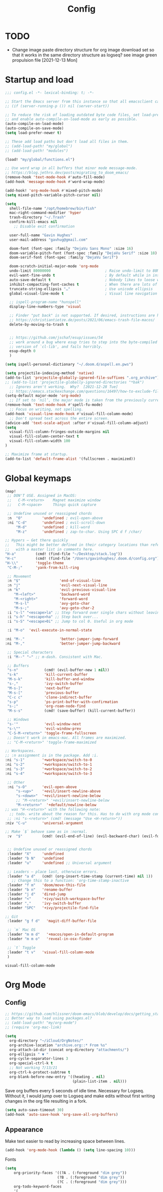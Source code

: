 #+title: Config
#+startup: overview

* TODO
- Change image paste directory structure for org image download set so that it works in the same directory structure as logseq? see image green propulsion file [2021-12-13 Mon]

* Startup and load
#+begin_src emacs-lisp :tangle yes
;;; config.el -*- lexical-binding: t; -*-

;; Start the Emacs server from this instance so that all emacsclient calls are routed here.
;; (if (server-running-p ()) nil (server-start))

;; To reduce the risk of loading outdated byte code files, set load-prefer-newer
;; and enable auto-compile-on-load-mode as early as possible.
(auto-compile-on-load-mode)
(auto-compile-on-save-mode)
(setq load-prefer-newer t)

;; These add load paths but don't load all files in them.
;; (add-load-path! "my/global")
;; (add-load-path! "modules")

(load! "my/global/functions.el")

;; Use word wrap in all buffers that minor mode message-mode.
;; https://blog.jethro.dev/posts/migrating_to_doom_emacs/
(remove-hook 'text-mode-hook #'auto-fill-mode)
(add-hook 'message-mode-hook #'word-wrap-mode)

(add-hook! 'org-mode-hook #'mixed-pitch-mode)
(setq mixed-pitch-variable-pitch-cursor nil)

(setq
  shell-file-name "/opt/homebrew/bin/fish"
  mac-right-command-modifier 'hyper
  trash-directory "~/.Trash"
  confirm-kill-emacs nil
    ;; Disable exit confirmation

  user-full-name "Gavin Hughes"
  user-mail-address "gavhug@gmail.com"

  doom-font (font-spec :family "DejaVu Sans Mono" :size 16)
  doom-variable-pitch-font (font-spec :family "DejaVu Serif" :size 18)
  doom-serif-font (font-spec :family "DejaVu Serif")

  doom-scratch-initial-major-mode 'org-mode
  undo-limit 80000000                         ; Raise undo-limit to 80Mb
  evil-want-fine-undo t                       ; By default while in insert all changes are one big blob. Be more granular
  auto-save-default t                         ; Nobody likes to loose work, I certainly don't
  inhibit-compacting-font-caches t            ; When there are lots of glyphs, keep them in memory
  truncate-string-ellipsis "…"                ; Use unicode ellipsis
  global-visual-line-mode t                   ; Visual line navigation everywhere.

  ;; ispell-program-name "hunspell"
  display-line-numbers-type 'visual

  ;; Finder "put back" is not supported. If desired, instructions are here
  ;; https://christiantietze.de/posts/2021/06/emacs-trash-file-macos/
  delete-by-moving-to-trash t


  ;; https://github.com/jschaf/esup/issues/54
  ;; work around a bug where esup tries to step into the byte-compiled
  ;; version of `cl-lib', and fails horribly.
  esup-depth 0
  )

(setq ispell-personal-dictionary "~/.doom.d/aspell.en.pws")

(setq projectile-indexing-method 'native)
(add-to-list 'projectile-globally-ignored-file-suffixes ".org_archive")
;; (add-to-list 'projectile-globally-ignored-directories "*bak")
  ;; Ignores aren't working.  Why?  [2021-12-28 Tue]
  ;; https://emacs.stackexchange.com/questions/16497/how-to-exclude-files-from-projectile
(setq-default major-mode 'org-mode)
  ;; If set to ‘nil’, the major mode is taken from the previously current buffer.
(remove-hook 'text-mode-hook #'spell-fu-mode)
  ;; Focus on writing, not spelling.
(add-hook 'visual-line-mode-hook #'visual-fill-column-mode)
  ;; Don't spread text across the entire screen.
(advice-add 'text-scale-adjust :after #'visual-fill-column-adjust)
(setq
  visual-fill-column-fringes-outside-margins nil
  visual-fill-column-center-text t
  visual-fill-column-width 100
)

;; Maximize frame at startup.
(add-to-list 'default-frame-alist '(fullscreen . maximized))
#+end_src

* Global keymaps
#+begin_src emacs-lisp :tangle yes
(map!
 ;; DON'T USE. Assigned in MacOS:
 ;;   C-M-<return>    Magnet maximize window
 ;;   C-M-<space>     Things quick capture

 ;; Undefine unused or reassigned chords
 :n  "O"         'undefined ; evil-open-above
 :ni "C-d"       'undefined ; evil-scroll-down
     "M-d"       'undefined ; kill-word
     "M-z"       'undefined ; zap-to-char. Using SPC d f /char/

;; Hypers – Get there quickly
;;   This might be better defined in their category locations than references
;;   with a master list in comments here.
"H-a"         (cmd! (find-file "~/Desktop/stack.log"))
"H-c"         (cmd! (find-file "/Users/gavinhughes/.doom.d/config.org"))
"H-\\"        'toggle-theme
 "C-M-;"      'yank-from-kill-ring

 ;; Movement
 :n "$"                  'end-of-visual-line
 :n "j"                  'evil-next-visual-line
 :n "k"                  'evil-previous-visual-line
    "M-<left>"           'backward-word
    "M-<right>"          'forward-word
    "M-s-l"              'avy-goto-char
    "M-s-;"              'avy-goto-char-2
 :i "s-l" "<escape>la" ;; Step forward over single chars without leaving insert mode
 :i "s-h" "<escape>ha" ;; Step back over...
 :i "s-S" "<escape>0i" ;; Jump to col 0. Useful in org mode

 :i "M-o"  'evil-execute-in-normal-state

:ni "M-."                'better-jumper-jump-forward
:ni "M-,"                'better-jumper-jump-backward

 ;; Special characters
 :i "M--" "–" ;; m-dash. Consistent with Mac.

 ;; Buffers
 "s-n"            (cmd! (evil-buffer-new 1 nil))
 "s-k"            'kill-current-buffer
 "M-s-k"          'kill-buffer-and-window
 "s-,"            'ivy-switch-buffer
 "M-s-]"          'next-buffer
 "M-s-["          'previous-buffer
 "C-c c"          'clone-indirect-buffer
 "s-p"            'ps-print-buffer-with-confirmation
 "s-;"            'org-roam-node-find
 "M-s-s"          (cmd! (save-buffer) (kill-current-buffer))

 ;; Windows
 "s-'"            'evil-window-next
 "s-\""           'evil-window-prev
 "C-S-M-<return>" 'toggle-frame-fullscreen
 ;; Doesn't work in emacs-mac. All frames are maximized.
 ;; "C-M-<return>" 'toggle-frame-maximized

;; Workspaces.
;; :n assignment is in the package. Add :i.
:ni "s-1"        '+workspace/switch-to-0
:ni "s-2"        '+workspace/switch-to-1
:ni "s-3"        '+workspace/switch-to-2
:ni "s-4"        '+workspace/switch-to-3

 ;; Other
 :ni "s-O"       'evil-open-above
     "s-<up>"    '+evil/insert-newline-above
     "s-<down>"  '+evil/insert-newline-below
     ;; "M-<return>" '+evil/insert-newline-below
     "M-<return>"  '+default/newline-below
;; was "H-<return>" with the following note:
  ;; todo. write about the reason for this. Has to do with org mode conflict 's-<return>'
 ;; :ni "s-<return>" (cmd! (message "Use <H-return>"))
:niv "C-u"       'universal-argument

;; Make `$` behave same as in :normal.
 :v  "$"         (cmd! (evil-end-of-line) (evil-backward-char) (evil-forward-char))


 ;; Undefine unused or reassigned chords
 :leader "X"     'undefined
 :leader "b N"   'undefined
 :leader "u"     'undefined ;; Universal argument

 ;; Leaders – place last, otherwise errors.
 :leader "a d"   (cmd! (org-insert-time-stamp (current-time) nil 1))
   ;; Change this to a function: 'org-time-stamp-inactive
 :leader "f m"   'doom/move-this-file
 :leader "b n"   'rename-buffer
 :leader "j d"   'dired-jump
 :leader "<"     '+ivy/switch-workspace-buffer
 :leader ","     'ivy-switch-buffer
 :leader "SPC"   '+ivy/projectile-find-file

;; Git
 :leader "g f d"   'magit-diff-buffer-file

 ;; `m` Mac OS
 :leader "m m d"   '+macos/open-in-default-program
 :leader "m m o"   'reveal-in-osx-finder

 ;; `t` Toggle
 :leader "t v"   'visual-fill-column-mode
 )
 #+end_src

 #+RESULTS:
 : visual-fill-column-mode

* Org Mode
** Config
#+begin_src emacs-lisp :tangle yes
;; https://github.com/hlissner/doom-emacs/blob/develop/docs/getting_started.org#usingloading-local-packages
;; Better way to load using packages.el?
;; (add-load-path! "my/org-mode")
;; (require 'org-mac-link)

(setq
  org-directory "~/iCloud/OrgNotes/"
  org-archive-location "archive.org::* From %s"
  org-attach-id-dir (concat org-directory "attachments/")
  org-ellipsis " ▼ "
  org-cycle-separator-lines 3
  org-special-ctrl-k t
  ;; Not working 7/13/21
  org-ctrl-k-protect-subtree t
  org-blank-before-new-entry '((heading . nil)
                               (plain-list-item . nil)))
#+end_src

Save org buffers every 5 seconds of idle time. Necessary for Logseq. Without it, I would jump over to Logseq and make edits without first writing changes in the org file resulting in a fork.
#+begin_src emacs-lisp :tangle yes
(setq auto-save-timeout 30)
(add-hook 'auto-save-hook 'org-save-all-org-buffers)
#+end_src

** Appearance
Make text easier to read by increasing space between lines.
#+begin_src emacs-lisp :tangle yes
(add-hook 'org-mode-hook (lambda () (setq line-spacing 10)))
#+end_src

Fonts
#+begin_src emacs-lisp :tangle yes
(setq
    org-priority-faces '((?A . (:foreground "dim grey"))
                        (?B . (:foreground "dim grey"))
                        (?C . (:foreground "dim grey")))
    org-todo-keyword-faces
    '(
            ("DOING" :foreground "grey25" :weight bold :family "DejaVu Sans Mono")
            ("TODO" :foreground "dim grey" :weight bold :family "DejaVu Sans Mono")
            ("WIP" :foreground "dim grey" :weight bold :family "DejaVu Sans Mono")
            ("DONE" :foreground "grey25" :weight bold :family "DejaVu Sans Mono")
            ("PENDING" :foreground "dim grey" :weight bold :family "DejaVu Sans Mono")
            ("PAUSED" :foreground "dim grey" :weight bold :family "DejaVu Sans Mono")
            ("[ ]" :foreground "dim grey")
            ("[X]" :foreground "grey25")
            ("CANCELLED" :foreground "grey25" :weight bold :family "DejaVu Sans Mono"))
   )
#+end_src

#+begin_src emacs-lisp :tangle yes
(custom-theme-set-faces
  'user
  ;; Use only two alternating colors for heading.
  '(org-level-1 ((t (:foreground "systemTealColor" :height 1.15))))
  '(org-level-2 ((t (:weight bold :foreground "systemBrownColor"))))
  '(org-level-3 ((t (:foreground "systemTealColor"))))
  '(org-level-4 ((t (:foreground "systemBrownColor"))))
  '(org-level-5 ((t (:foreground "systemTealColor"))))
  '(org-level-6 ((t (:foreground "systemBrownColor"))))

  ;; Remove bold from links.
  ;; "pink1" is here in search of a solution that would undefine the color on a link
  ;; and inherit.
  '(link ((t (:weight normal :underline "grey37" :foreground "pink1")))))
#+end_src

** Keymaps
#+begin_src emacs-lisp :tangle yes
(map! :map org-mode-map
  :ni "s-<return>"         (cmd! (+org/insert-item-below 1))
  :ni "S-s-<return>"     (cmd! (+org/insert-item-above 1))
  :ni "M-s-<return>"       (cmd! (org-insert-subheading 1) (evil-insert 1))
  ;; Insert a heading while currently working a bullet list
  :nie "C-M-s-<return>"     (cmd! (org-previous-visible-heading 1) (+org/insert-item-below 1))



  "M-s-SPC"            'org-capture

  "H-n"                'org-next-visible-heading
  "H-p"                'org-previous-visible-heading
  "H-r"                (cmd! (+org/refile-to-file nil "daily.org"))
  "H-R"                '+org/refile-to-file
  "H-a"                'org-archive-subtree
  "C-<"                'org-do-promote
  "C->"                'org-do-demote
  ;; "s-."                'org-shiftright
  ;; "s->"                'org-shiftleft
  "H-l"                "C-u C-u C-c C-x C-l" ;; Preview all latex
  "H-L"                "C-u C-c C-x C-l" ;; Un-preview all latex
  "C-M-y"              'org-download-screenshot
  "C-M-S-y"            'org-download-yank
  "M-d"                'doom/delete-this-file
  "H-o"  "C-c C-t o"
    ;; Quickly get to DONE state
  "s-d"  "C-c C-t d"
    ;; Quickly get to DOING state
    ;; This is anti-pattern but efficient

  :niv "s-j"           'org-todo

  :leader "m m S"   'gh/yank-safari-front-url
  :leader "m m s"   'gh/org-insert-safari-front-link
)
#+end_src

Roam keys that make sense in anywhere.
#+begin_src emacs-lisp :tangle yes
(map!
    "H-,"         'org-roam-dailies-goto-today
    "H-."         (cmd! (find-file (expand-file-name "daily.org"
                        (expand-file-name org-roam-dailies-directory org-roam-directory))))
    "H-d"         'org-roam-dailies-goto-date
    "H-["         'org-roam-dailies-goto-previous-note
    "H-]"         'org-roam-dailies-goto-next-note
)
#+end_src

Roam keys that only make sense in a roam buffer.
#+begin_src emacs-lisp :tangle yes
(map! :map org-roam-mode-map
    ;; Add :n to override assignment in +workspaces
        "<f7>"        'org-tags-view
        "<f9>"        'org-agenda-list

  "s-I"                'org-roam-node-insert
        ;; `r` org-roam
    :leader "r r"     'org-roam-node-find
    :leader "r b"     'org-roam-buffer-toggle
)
#+end_src

#+begin_src emacs-lisp :tangle no
;; (after! org-roam
;;         :config
;;         (set-company-backend! 'org-mode '(company-org-roam company-yasnippet company-dabbrev)))

;; Not working yet. And will probably be in the next release of v2
;; (defun org-roam-node-insert-immediate (arg &rest args)
;;   (interactive "p")
;;   (let ((args (cons arg args))
;;         (org-roam-capture-templates (list (append (car org-roam-capture-templates)
;;                                                   '(:immediate-finish t)))))
;;     (apply #'org-roam-node-insert args)))
#+end_src

** Tags
#+begin_src emacs-lisp :tangle yes
(setq
  org-use-tag-inheritance nil
  org-agenda-use-tag-inheritance nil
  org-tag-alist '((:startgrouptag)
                  ("Interaction")
                  (:grouptags)
                  ("ia")
                  ("{ia#.+}")
                  (:endgrouptag))

  ;; https://www.fromkk.com/posts/preview-latex-in-org-mode-with-emacs-in-macos/
  ;; org-preview-latex-default-process 'dvisvgm
  ;; org-format-latex-options '(:scale 2.0)
  ;; org-startup-with-inline-images 0
  ;; org-startup-with-latex-preview 0
    ;; Can be set per file with #+STARTUP: ‘inlineimages’ or ‘noinlineimages’
 )
#+end_src

** More
#+begin_src emacs-lisp :tangle yes


;; https://www.orgroam.com/manual.html#Org_002droam-Protocol
;; Installed. How to use it? [2021-12-13 Mon]
;; (require 'org-roam-protocol)

(use-package! org-mac-link
  ;; Current version of Outlook doesn't support direct links to messages.
    :after org
    :config
    (setq org-mac-grab-Acrobat-app-p nil) ; Disable grabbing from Adobe Acrobat
    (setq org-mac-grab-devonthink-app-p nil) ; Disable grabbinb from DevonThink
    (map! :map org-mode-map          "C-c g"  #'org-mac-grab-link))

;; Logseq
;; (setq org-logseq-dir "~/Library/Mobile Documents/com~apple~CloudDocs/OrgNotes/Roam/")
;; (setq org-agenda-files (directory-files "~/iCloud/OrgNotes" nil "."));;)"~/iCloud/OrgNotes/")
;; (setq org-agenda-inhibit-startup t)
;; (setq org-agenda-dim-blocked-tasks nil)

;; (use-package! org-roam-bibtex
;;   :after org-roam
;;   :config
;;   (require 'org-ref)) ; optional: if Org Ref is not loaded anywhere else, load it here

;; (setq org-roam-capture-templates
;;       '(;; ... other templates
;;         ;; bibliography note template
;;         ("r" "bibliography reference" plain "%?"
;;         :target
;;         (file+head "references/${citekey}.org" "#+title: ${title}\n")
;;         :unnarrowed t)))
#+end_src

** Literate config
The Doom +literate module will tangle automatically on save. Need to turn this off because:

1. My org is configured to autosave to avoid losing work when using Roam with Logseq;
2. Tangle on autosave will often result in config.el in a broken state during config.org edits.

#+begin_src emacs-lisp :tangle yes
(remove-hook 'org-mode-hook #'+literate-enable-recompile-h)
#+end_src

** File associations
This was working before going literate. Not sure it's even needed.
Open pdfs with emacs.

#+begin_src emacs-lisp :tangle no
;; (setq org-file-apps (delq (assoc "\\.pdf\\'" org-file-apps) org-file-apps))
;; (setcdr (assoc "\\.pdf\\'" org-file-apps) 'emacs)
#+end_src

*** TODO This needs to work in Dired, not Orgs
Better would be PDF Expert. How to do that?
Also want to be able to open Numbers files, currently this dives into the bundle.


** More org
#+begin_src emacs-lisp :tangle yes

;; BROKEN
;; For export to .md, .doc, etc.
;; https://github.com/tecosaur/org-pandoc-import
;; (use-package! org-pandoc-import :after org)

;; https://github.com/abo-abo/org-download/blob/master/org-download.el
(require 'org-download)
  ;; org-download is not great. Using the 'attach method, files are
  ;; inserted in the org-attach-id directory under the file property.
  ;; Limitations:
  ;; - Images will not insert unlist under a heading.
(after! org
  (setq
    ;; https://zzamboni.org/post/how-to-insert-screenshots-in-org-documents-on-macos/
    org-download-method 'attach
    org-download-timestamp "%Y%m%d-%H%M%S_"
    org-image-actual-width 300
    org-download-delete-image-after-download 1
      ;; Delete temp image after download
    org-download-screenshot-method "/opt/homebrew/bin/pngpaste %s"
    org-download-annotate-function #'gh/dont-annotate)
      ;; Don't insert any property info above the link.
  )
(defun gh/dont-annotate (link) "")


(add-hook 'org-mode-hook #'org-appear-mode)
(after! org
  ;; (load-directory! "my/org-mode")
 (vi-tilde-fringe-mode -1)
 (setq
    company-idle-delay nil ;; no autocompletion
    org-hide-emphasis-markers t
    spell-fu-mode nil

    org-todo-keywords
    '(
        (sequence
        "TODO(u)"
        "[ ](c)"
        "|"
        "DOING(d)"
        "DONE(o)"
        "[X](x)"
        "CANCELLED(l)"
        )
        (sequence
        "WIP(w)"
        "PENDING(p)"
        "PAUSED(a)"
        "|"
      ))))
#+end_src

** Org Roam
#+begin_src emacs-lisp :tangle yes
(setq org-roam-v2-ack t
      org-roam-directory "~/Library/Mobile Documents/com~apple~CloudDocs/OrgNotes/Roam"
      org-roam-db-autosync-mode t

      org-roam-capture-templates '(("d" "default" plain "%?"
                                      :target (file+head "${slug}.org"
                                                         "#+TITLE:   ${title}\n#+STARTUP: show2levels\n–")
                                      :unnarrowed t))
      org-roam-dailies-directory "daily"
      org-roam-dailies-capture-templates '(("d" "default" entry
                                            "* %?"
                                        :target (file+head
"%<%Y-%m-%d>.org"
"#+TITLE: %<%Y-%m-%d>
,#+STARTUP: overview\n\n
| [[id:87ce9404-65d5-4a75-a6ba-bb6e96f9d0ed][GSM]] | [[id:133b80ef-ce99-4b70-b2d4-49e62469b2a2][Crowley]] |
\* TODO [[elisp:(gh/refreshed-org-agenda)][Agenda]]
\* TODO [[file:daily.org][Daily]]
\* TODO [[https://crowley-cpt.deltekenterprise.com/cpweb/cploginform.htm?system=CROWLEYCONFIG][Timesheet]]
"))))
#+end_src

#+RESULTS:
| d | default | entry | * %? | :target | (file+head %<%Y-%m-%d>.org #+TITLE: %<%Y-%m-%d> |

** Agenda
https://stackoverflow.com/a/41969519/173162

#+begin_src emacs-lisp :tangle yes
(setq
   org-agenda-files (sort (directory-files-recursively (concat org-roam-directory "/daily") "\\.org$") #'string>))
   org-agenda-window-setup 'reorganize-frame
   ;; (search category-keep)))
   ;; org-agenda-show-future-repeats 'next ;; Shows only the first future repeat.
   org-agenda-skip-deadline-if-done t
   org-agenda-skip-scheduled-if-done t
   org-agenda-skip-timestamp-if-done t
   org-agenda-start-on-weekday 0
   org-agenda-custom-commands
       '(("d" "Today's Tasks"
          ((agenda "" ((org-agenda-span 1)
         	      (org-agenda-overriding-header "Today's Tasks")))))
   org-agenda-custom-commands)
#+end_src
* Other Modes
** Haskell
#+begin_src emacs-lisp :tangle yes
(map! :map haskell-mode-map
 :i "M-s-;" (cmd! (insert "-> "))
 :i "M-s-:" (cmd! (insert "<- "))
 )
 #+end_src

** Elixir and Phoenix
#+begin_src emacs-lisp :tangle yes
(map! :map elixir-mode-map
 :i "M-s-;" (cmd! (insert "-> "))
 :i "M-s-:" (cmd! (insert "<- "))
 :i "s-:"   (cmd! (insert "=> "))
 :i "M-s-." (cmd! (insert "|> "))
 )
#+end_src

** Markdown
#+begin_src emacs-lisp :tangle yes
(map! :map markdown-mode-map
    ;; Make m-dash behavior consistent with Mac.
    "M--" 'undefine
 :i "M--" "–"
;; Errors on markdown-insert-list-item
;;  :ni   "s-<return>" (cmd! (evil-open-below 1) (markdown-insert-list-item))
 )
#+end_src


** Eww
#+begin_src emacs-lisp :tangle yes
(after! eww
  ;; (load-directory! "my/eww-mode")
  ;; This has global effect.  How to limit to just eww mode?
  ;; (visual-fill-column-mode t)
  (map! :map eww-mode-map
        "I" #'my/eww-toggle-images
        "M-<return>" 'my-eww-open-in-new-window
        "M-s-[" 'eww-back-url
        "M-s-]" 'eww-forward-url)
        ;; "<s-mouse-1>" 'my-eww-open-in-new-window
  )
#+end_src
** Ledger
#+begin_src emacs-lisp :tangle yes
(defun gh/ledger-insert-date ()
  (interactive)
  (insert (format-time-string "%Y/%m/%d"))
  )

(map! :map ledger-mode-map
      "C-c C-l" 'ledger-mode-clean-buffer
      "C-c C-i" 'gh/ledger-insert-date)
#+end_src

** Unused
#+begin_src emacs-lisp :tangle no
(map! :map inferior-ess-mode
  :n "M-j" "<- "
  )
#+end_src

* Experiment
#+begin_src emacs-lisp :tangle yes
;; https://github.com/hlissner/doom-emacs/issues/581
(defun dlukes/ediff-doom-config (file)
  "ediff the current config with the examples in doom-emacs-dir

There are multiple config files, so FILE specifies which one to
diff.
"
  (interactive
    (list (read-file-name "Config file to diff: " doom-private-dir)))
  (let* ((stem (file-name-base file))
          (customized-file (format "%s.el" stem))
          (template-file-regex (format "^%s.example.el$" stem)))
    (ediff-files
      (concat doom-private-dir customized-file)
      (car (directory-files-recursively
             doom-emacs-dir
             template-file-regex
             nil
             (lambda (d) (not (string-prefix-p "." (file-name-nondirectory d)))))))))


#+end_src
